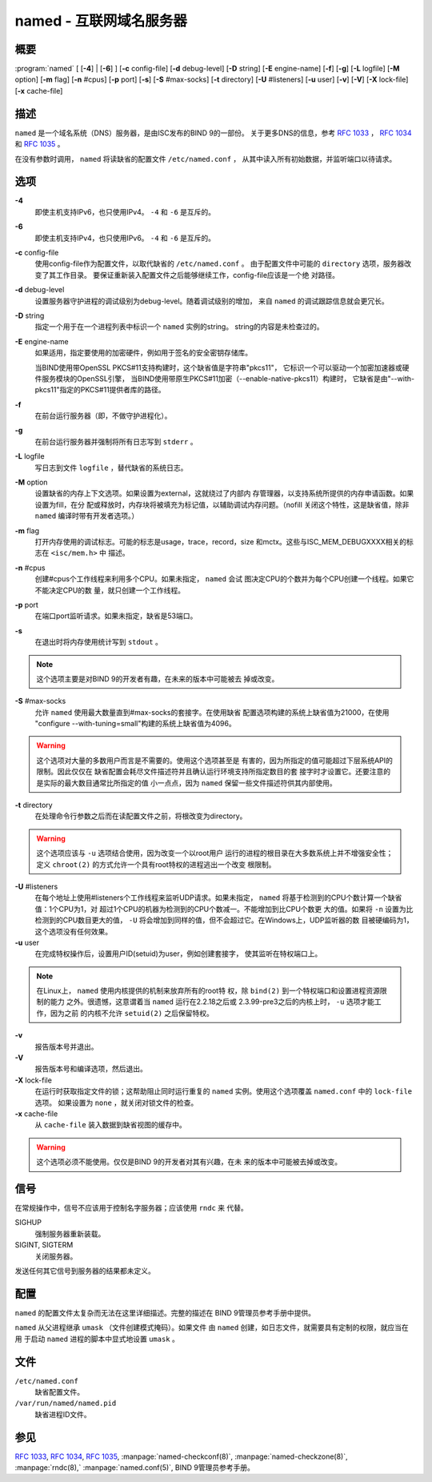 .. 
   Copyright (C) Internet Systems Consortium, Inc. ("ISC")
   
   This Source Code Form is subject to the terms of the Mozilla Public
   License, v. 2.0. If a copy of the MPL was not distributed with this
   file, you can obtain one at https://mozilla.org/MPL/2.0/.
   
   See the COPYRIGHT file distributed with this work for additional
   information regarding copyright ownership.

..
   Copyright (C) Internet Systems Consortium, Inc. ("ISC")

   This Source Code Form is subject to the terms of the Mozilla Public
   License, v. 2.0. If a copy of the MPL was not distributed with this
   file, You can obtain one at http://mozilla.org/MPL/2.0/.

   See the COPYRIGHT file distributed with this work for additional
   information regarding copyright ownership.


.. highlight: console

.. _man_named:

named - 互联网域名服务器
-----------------------------------

概要
~~~~~~~~

:program:`named` [ [**-4**] | [**-6**] ] [**-c** config-file] [**-d** debug-level] [**-D** string] [**-E** engine-name] [**-f**] [**-g**] [**-L** logfile] [**-M** option] [**-m** flag] [**-n** #cpus] [**-p** port] [**-s**] [**-S** #max-socks] [**-t** directory] [**-U** #listeners] [**-u** user] [**-v**] [**-V**] [**-X** lock-file] [**-x** cache-file]

描述
~~~~~~~~~~~

``named`` 是一个域名系统（DNS）服务器，是由ISC发布的BIND 9的一部份。
关于更多DNS的信息，参考 :rfc:`1033` ， :rfc:`1034` 和 :rfc:`1035` 。

在没有参数时调用， ``named`` 将读缺省的配置文件 ``/etc/named.conf`` ，
从其中读入所有初始数据，并监听端口以待请求。

选项
~~~~~~~

**-4**
   即使主机支持IPv6，也只使用IPv4。 ``-4`` 和 ``-6`` 是互斥的。

**-6**
   即使主机支持IPv4，也只使用IPv6。 ``-4`` 和 ``-6`` 是互斥的。

**-c** config-file
   使用config-file作为配置文件，以取代缺省的 ``/etc/named.conf`` 。
   由于配置文件中可能的 ``directory`` 选项，服务器改变了其工作目录。
   要保证重新装入配置文件之后能够继续工作，config-file应该是一个绝
   对路径。

**-d** debug-level
   设置服务器守护进程的调试级别为debug-level。随着调试级别的增加，
   来自 ``named`` 的调试跟踪信息就会更冗长。

**-D** string
   指定一个用于在一个进程列表中标识一个 ``named`` 实例的string。
   string的内容是未检查过的。

**-E** engine-name
   如果适用，指定要使用的加密硬件，例如用于签名的安全密钥存储库。

   当BIND使用带OpenSSL PKCS#11支持构建时，这个缺省值是字符串"pkcs11"，
   它标识一个可以驱动一个加密加速器或硬件服务模块的OpenSSL引擎，
   当BIND使用带原生PKCS#11加密（--enable-native-pkcs11）构建时，
   它缺省是由"--with-pkcs11"指定的PKCS#11提供者库的路径。

**-f**
   在前台运行服务器（即，不做守护进程化）。

**-g**
   在前台运行服务器并强制将所有日志写到 ``stderr`` 。

**-L** logfile
   写日志到文件 ``logfile`` ，替代缺省的系统日志。

**-M** option
   设置缺省的内存上下文选项。如果设置为external，这就绕过了内部内
   存管理器，以支持系统所提供的内存申请函数。如果设置为fill，在分
   配或释放时，内存块将被填充为标记值，以辅助调试内存问题。（nofill
   关闭这个特性，这是缺省值，除非 ``named`` 编译时带有开发者选项。）

**-m** flag
   打开内存使用的调试标志。可能的标志是usage，trace，record，size
   和mctx。这些与ISC_MEM_DEBUGXXXX相关的标志在 ``<isc/mem.h>`` 中
   描述。

**-n** #cpus
   创建#cpus个工作线程来利用多个CPU。如果未指定， ``named`` 会试
   图决定CPU的个数并为每个CPU创建一个线程。如果它不能决定CPU的数
   量，就只创建一个工作线程。

**-p** port
   在端口port监听请求。如果未指定，缺省是53端口。

**-s**
   在退出时将内存使用统计写到 ``stdout`` 。

.. note::

      这个选项主要是对BIND 9的开发者有趣，在未来的版本中可能被去
      掉或改变。

**-S** #max-socks
   允许 ``named`` 使用最大数量直到#max-socks的套接字。在使用缺省
   配置选项构建的系统上缺省值为21000，在使用
   "configure --with-tuning=small"构建的系统上缺省值为4096。

.. warning::

      这个选项对大量的多数用户而言是不需要的。使用这个选项甚至是
      有害的，因为所指定的值可能超过下层系统API的限制。因此仅仅在
      缺省配置会耗尽文件描述符并且确认运行环境支持所指定数目的套
      接字时才设置它。还要注意的是实际的最大数目通常比所指定的值
      小一点点，因为 ``named`` 保留一些文件描述符供其内部使用。

**-t** directory
   在处理命令行参数之后而在读配置文件之前，将根改变为directory。

.. warning::

      这个选项应该与 ``-u`` 选项结合使用，因为改变一个以root用户
      运行的进程的根目录在大多数系统上并不增强安全性；定义
      ``chroot(2)`` 的方式允许一个具有root特权的进程逃出一个改变
      根限制。

**-U** #listeners
   在每个地址上使用#listeners个工作线程来监听UDP请求。如果未指定，
   ``named`` 将基于检测到的CPU个数计算一个缺省值：1个CPU为1，对
   超过1个CPU的机器为检测到的CPU个数减一。不能增加到比CPU个数更
   大的值。如果将 ``-n`` 设置为比检测到的CPU数目更大的值， ``-U``
   将会增加到同样的值，但不会超过它。在Windows上，UDP监听器的数
   目被硬编码为1，这个选项没有任何效果。

**-u** user
   在完成特权操作后，设置用户ID(setuid)为user，例如创建套接字，
   使其监听在特权端口上。

.. note::

      在Linux上， ``named`` 使用内核提供的机制来放弃所有的root特
      权，除 ``bind(2)`` 到一个特权端口和设置进程资源限制的能力
      之外。很遗憾，这意谓着当 ``named`` 运行在2.2.18之后或
      2.3.99-pre3之后的内核上时， ``-u`` 选项才能工作，因为之前
      的内核不允许 ``setuid(2)`` 之后保留特权。

**-v**
   报告版本号并退出。

**-V**
   报告版本号和编译选项，然后退出。

**-X** lock-file
   在运行时获取指定文件的锁；这帮助阻止同时运行重复的 ``named``
   实例。使用这个选项覆盖 ``named.conf`` 中的 ``lock-file`` 选项。
   如果设置为 ``none`` ，就关闭对锁文件的检查。

**-x** cache-file
   从 ``cache-file`` 装入数据到缺省视图的缓存中。

.. warning::

      这个选项必须不能使用。仅仅是BIND 9的开发者对其有兴趣，在未
      来的版本中可能被去掉或改变。

信号
~~~~~~~

在常规操作中，信号不应该用于控制名字服务器；应该使用 ``rndc`` 来
代替。

SIGHUP
   强制服务器重新装载。

SIGINT, SIGTERM
   关闭服务器。

发送任何其它信号到服务器的结果都未定义。

配置
~~~~~~~~~~~~~

``named`` 的配置文件太复杂而无法在这里详细描述。完整的描述在
BIND 9管理员参考手册中提供。

``named`` 从父进程继承 ``umask`` （文件创建模式掩码）。如果文件
由 ``named`` 创建，如日志文件，就需要具有定制的权限，就应当在用
于启动 ``named`` 进程的脚本中显式地设置 ``umask`` 。

文件
~~~~~

``/etc/named.conf``
   缺省配置文件。

``/var/run/named/named.pid``
   缺省进程ID文件。

参见
~~~~~~~~

:rfc:`1033`, :rfc:`1034`, :rfc:`1035`, :manpage:`named-checkconf(8)`, :manpage:`named-checkzone(8)`, :manpage:`rndc(8),` :manpage:`named.conf(5)`, BIND 9管理员参考手册。
